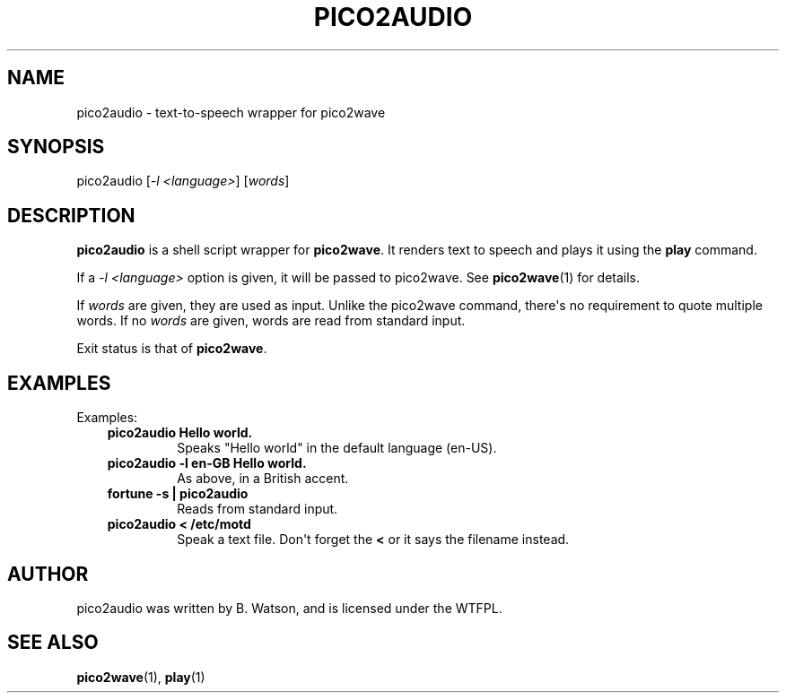 .\" Man page generated from reStructuredText.
.
.
.nr rst2man-indent-level 0
.
.de1 rstReportMargin
\\$1 \\n[an-margin]
level \\n[rst2man-indent-level]
level margin: \\n[rst2man-indent\\n[rst2man-indent-level]]
-
\\n[rst2man-indent0]
\\n[rst2man-indent1]
\\n[rst2man-indent2]
..
.de1 INDENT
.\" .rstReportMargin pre:
. RS \\$1
. nr rst2man-indent\\n[rst2man-indent-level] \\n[an-margin]
. nr rst2man-indent-level +1
.\" .rstReportMargin post:
..
.de UNINDENT
. RE
.\" indent \\n[an-margin]
.\" old: \\n[rst2man-indent\\n[rst2man-indent-level]]
.nr rst2man-indent-level -1
.\" new: \\n[rst2man-indent\\n[rst2man-indent-level]]
.in \\n[rst2man-indent\\n[rst2man-indent-level]]u
..
.TH "PICO2AUDIO" 1 "2021-08-02" "20210802" "SlackBuilds.org"
.SH NAME
pico2audio \- text-to-speech wrapper for pico2wave
.\" RST source for pico2audio(1) man page. Convert with:
.
.\" rst2man.py pico2audio.rst > pico2audio.1
.
.\" rst2man.py comes from the SBo development/docutils package.
.
.\" converting from pod:
.
.\" s/B<\([^>]*\)>/**\1**/g
.
.\" s/I<\([^>]*\)>/*\1*/g
.
.SH SYNOPSIS
.sp
pico2audio [\fI\-l <language>\fP] [\fIwords\fP]
.SH DESCRIPTION
.sp
\fBpico2audio\fP is a shell script wrapper for \fBpico2wave\fP\&. It renders text to
speech and plays it using the \fBplay\fP command.
.sp
If a \fI\-l <language>\fP option is given, it will be passed to pico2wave. See
\fBpico2wave\fP(1) for details.
.sp
If \fIwords\fP are given, they are used as input. Unlike the pico2wave command,
there\(aqs no requirement to quote multiple words. If no \fIwords\fP are given,
words are read from standard input.
.sp
Exit status is that of \fBpico2wave\fP\&.
.SH EXAMPLES
.sp
Examples:
.INDENT 0.0
.INDENT 3.5
.INDENT 0.0
.TP
.B pico2audio Hello world.
Speaks "Hello world" in the default language (en\-US).
.TP
.B pico2audio \-l en\-GB Hello world.
As above, in a British accent.
.TP
.B fortune \-s | pico2audio
Reads from standard input.
.TP
.B pico2audio < /etc/motd
Speak a text file. Don\(aqt forget the \fB<\fP or it says the filename instead.
.UNINDENT
.UNINDENT
.UNINDENT
.SH AUTHOR
.sp
pico2audio was written by B. Watson, and is licensed under the WTFPL.
.SH SEE ALSO
.sp
\fBpico2wave\fP(1), \fBplay\fP(1)
.\" Generated by docutils manpage writer.
.
